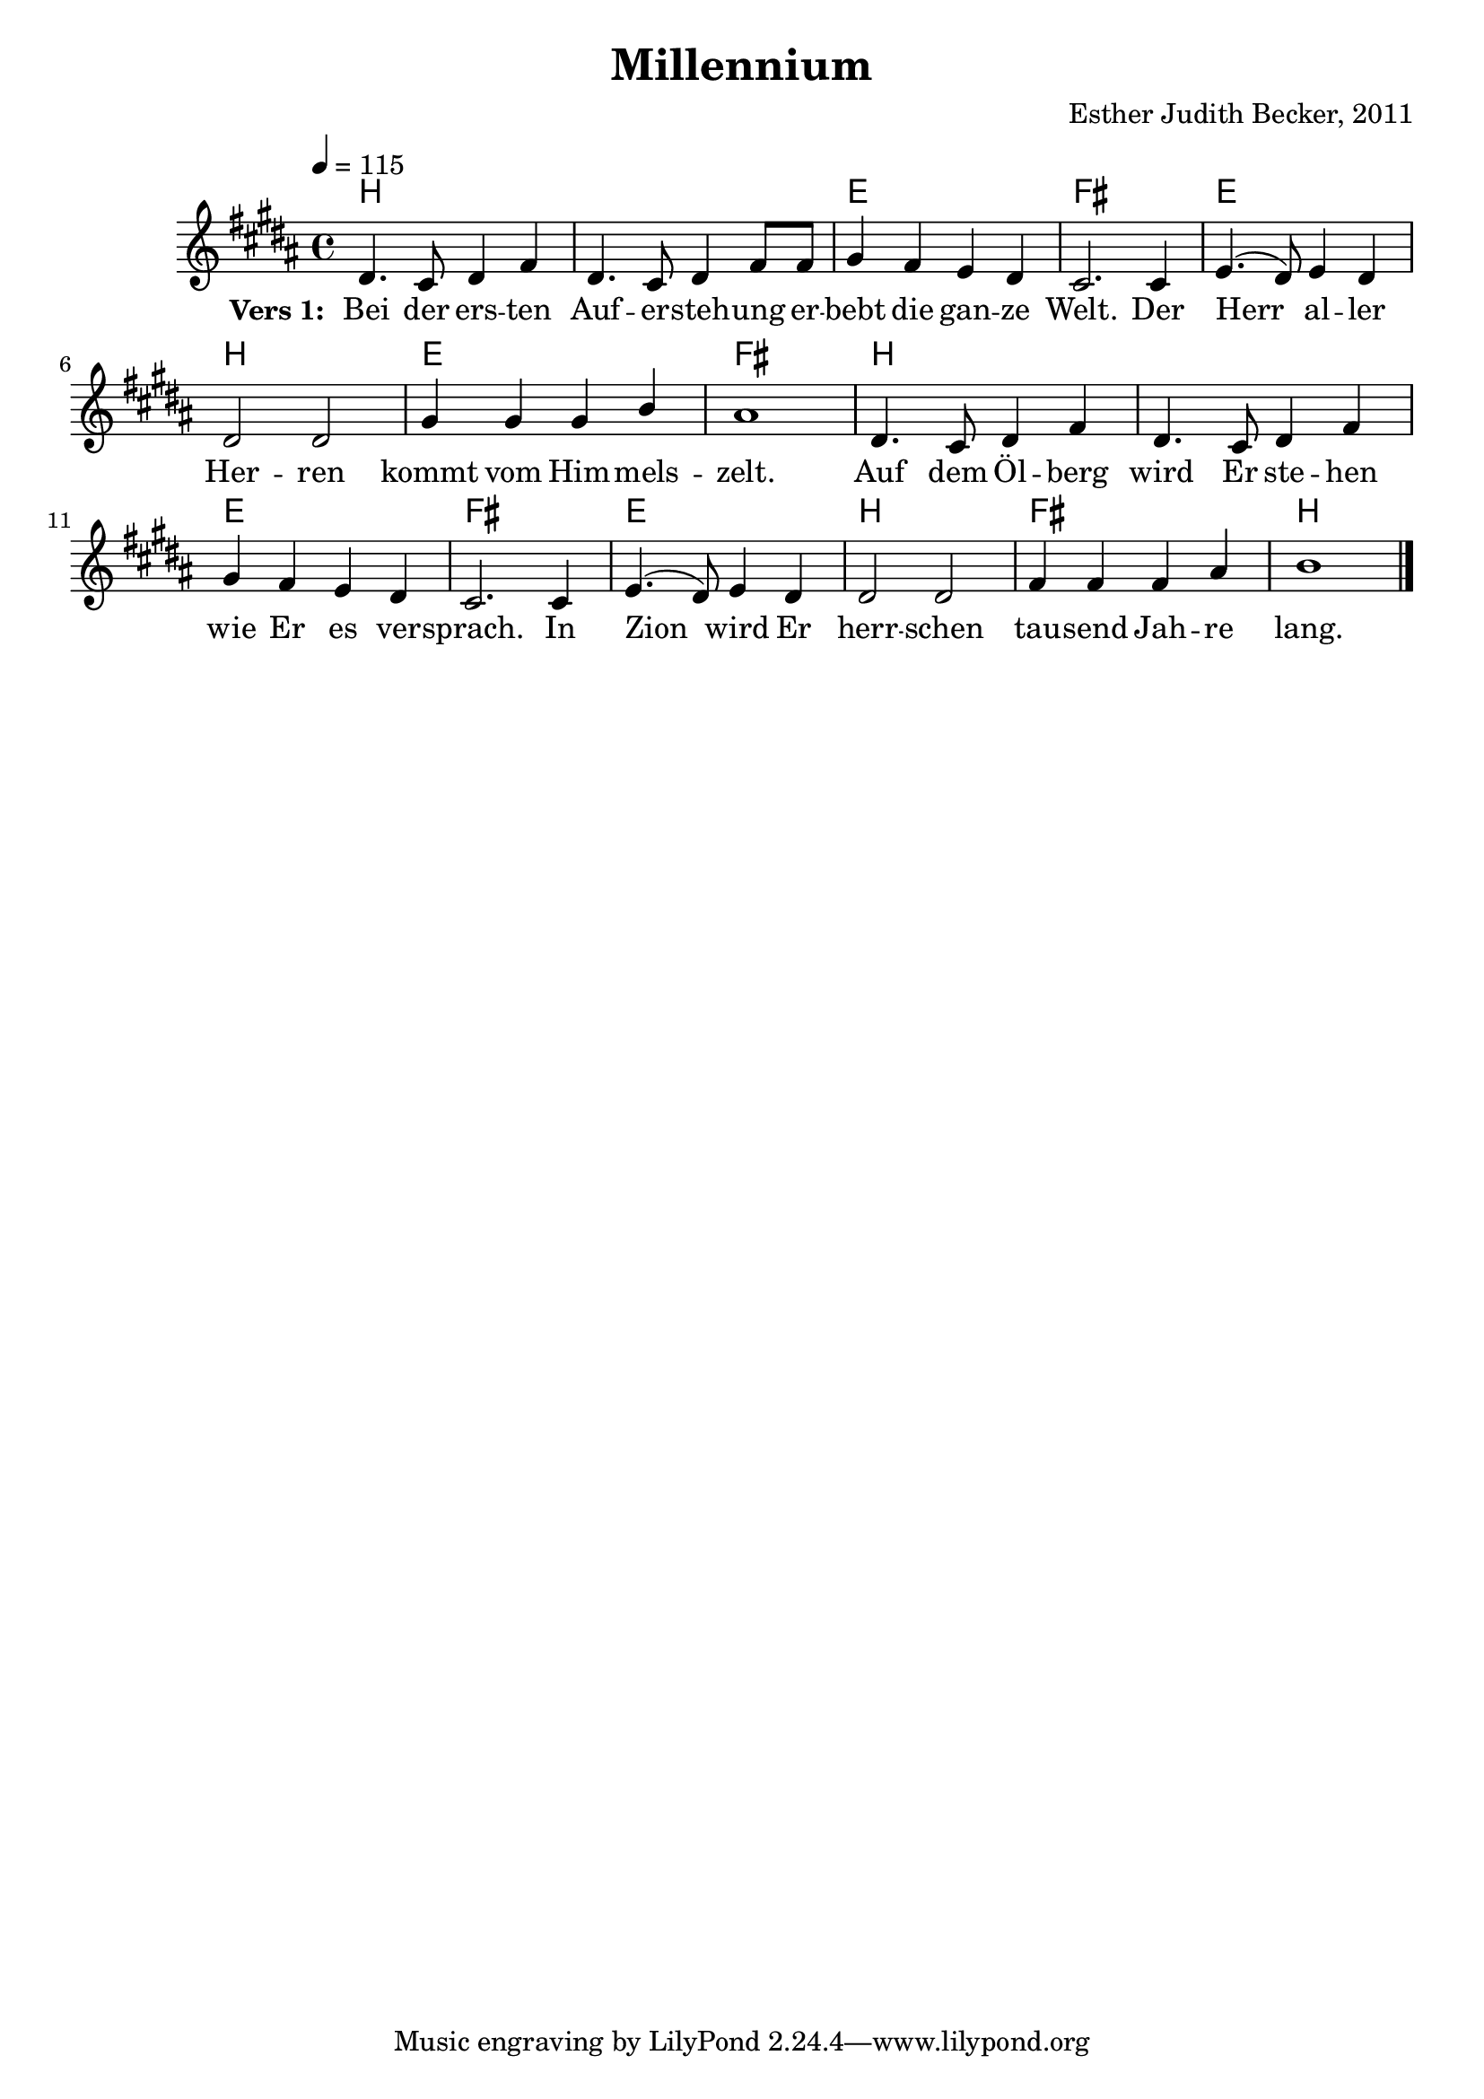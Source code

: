 \version "2.12.3"

\header {
  title = "Millennium"
  composer = "Esther Judith Becker, 2011"
}

global = {
  \key b \major
  \time 4/4
  \tempo 4 = 115
}

notenStropheEins = \relative c' {
  dis4. cis8 dis4 fis4 | dis4. cis8 dis4 fis8 fis8 |
  gis4 fis4 e4 dis4 | cis2. cis4 |
  e4.( dis8 ) e4 dis4 | dis2 dis2 | gis4 gis4 gis4 b4 |
  ais1 | dis,4. cis8 dis4 fis4 | dis4. cis8 dis4 fis4 |
  gis4 fis4 e4 dis4 | cis2. cis4 |
  e4.( dis8 ) e4 dis4 | dis2 dis2 | fis4 fis4 fis4 ais4 | b1 | \bar "|."
}
notenStropheZwei = \relative c' {
  dis4. cis8 dis4 fis4 dis4. cis8 dis4 fis4 gis4 fis4 e4 dis4 cis2. r8 cis4
  e4. dis8 e4 dis4 dis2 dis2 gis2 gis4 ( b4 ) ais1 \bar ""
  dis,4. cis8 dis4 fis4 dis4. cis8 dis4 fis4 gis4 fis4 e4 dis4 cis2. r4 \bar ""
  e4. dis8 e4 dis4 dis4 dis4 dis4 dis4 fis4 fis8 fis8 fis4 ais4 b1 \bar "|."
}
notenStropheDrei = \relative c' {
  dis4. cis8 dis4 fis4 dis4. cis8 dis4 fis8 fis8 gis4 fis4 e4 dis4 cis2. r8 cis4
  e4.( dis8 ) e4 dis4 dis2 dis2 gis4 gis4 gis4 b4 ais1 \bar ""
  dis,4. cis8 dis4 fis4 dis4. cis8 dis4 fis4 gis4 fis4 e4 dis4 cis2. r8 cis4 \bar ""
  e4.( dis8 ) e4 dis4 dis2 dis2 fis4 fis4 fis4 ais4 b1 \bar "|."
}
notenStropheVier = \relative c' {
  dis4. cis8 dis4 fis4 dis4. cis8 dis4 fis4 gis4 fis4 e4 dis4 cis2. r8 cis4
  e4. dis8 e4 dis4 dis2 dis2 gis2 gis4 ( b4 ) ais1 \bar ""
  dis,4. cis8 dis4 fis4 dis4. cis8 dis4 fis4 gis4 fis4 e4 dis4 cis2. r4 \bar ""
  e4. dis8 e4 dis4 dis4 dis4 dis4 dis4 fis4 fis8 fis8 fis4 ais4 b1 \bar "|."
}

akkordeVersEins = \chordmode {
  b1 b1 e1 fis1 e1
  b1 e1 fis1 b1 b1
  e1 fis1 e1 b1 fis1
  b1 

}

versStropheEins = \lyricmode {
  \set stanza = #"Vers 1: "
  Bei der ers -- ten Auf -- er -- steh -- ung er -- bebt die gan -- ze Welt. Der 
  Herr al -- ler Her -- ren kommt vom Him -- mels -- zelt. 
  Auf dem Öl -- berg wird Er ste -- hen wie Er es ver -- sprach.  In 
  Zion wird Er herr -- schen tau -- send Jah -- re lang.
}
versStropheZwei = \lyricmode {
  Was -- ser -- strö -- me flies -- sen durch das dür -- re Wüs -- ten -- land. Das
  To -- te Meer, das Salz -- meer wird ge -- heilt.
  Es wird vie -- le Tie -- re ge -- ben wie im Mit -- tel -- meer.
 Blu -- men blü -- hen, Bäu -- me grü -- nen um das ge -- heil -- te Meer.
}
versStropheDrei = \lyricmode {
  Läm --  mer und Lö -- wen, Pan -- ther und Bä -- ren, al -- le wei -- den.
  Ein klei --  ner Jun -- ge kann sie hü -- ten.
  Blin -- de se -- hen, Tau -- be hö -- ren, der Stum -- me singt ein Lied.
 Un -- ter all den Völ -- kern gibt es kei -- nen Krieg.
}
versStropheVier = \lyricmode {
  Es wird ei -- ne Stra -- ße geben, die nach Zi -- on führt.
  Die der Herr be -- freit hat kom -- men zu -- rück. Die
  Zeit der Sor -- gen und der Schmer -- zen wird für im -- mer ver -- gehn;
 Je --  der wird die Herr -- lich -- keit uns'res Got -- tes sehn.
}

% fuer die pdf-ausgabe
% bookpart teilt auf einzelne Seiten zu
%\bookpart {
\score {
    <<
      \new ChordNames { \set chordChanges = ##t \germanChords \akkordeVersEins }
      \new Voice { \voiceOne << \global \notenStropheEins >> }
      \addlyrics { \versStropheEins }
    >>
}

%fuer die midi-ausgabe
\score {
  <<
    \new ChordNames { \set chordChanges = ##t \germanChords \akkordeVersEins }
    \new Voice { \voiceOne << \global \notenStropheEins >> }
  >>
  
  \midi {
    \context {
      \Score
      tempoWholesPerMinute = #(ly:make-moment 180 4)
    }
  }
}